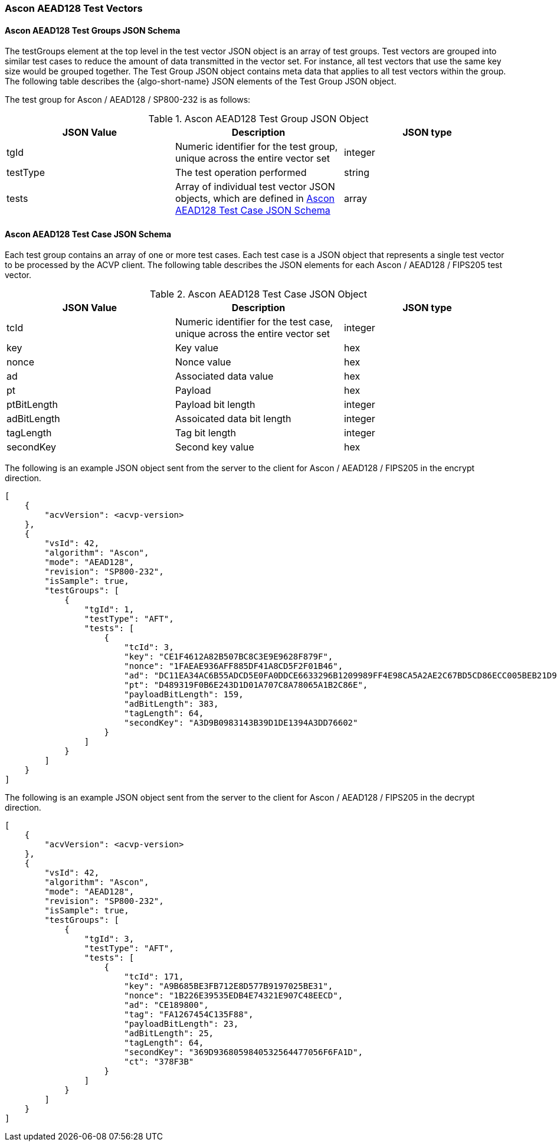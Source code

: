 [[Ascon_AEAD128_test_vectors]]
=== Ascon AEAD128 Test Vectors

[[Ascon_AEAD128_tgjs]]
==== Ascon AEAD128 Test Groups JSON Schema

The testGroups element at the top level in the test vector JSON object is an array of test groups. Test vectors are grouped into similar test cases to reduce the amount of data transmitted in the vector set. For instance, all test vectors that use the same key size would be grouped together. The Test Group JSON object contains meta data that applies to all test vectors within the group. The following table describes the {algo-short-name} JSON elements of the Test Group JSON object.

The test group for Ascon / AEAD128 / SP800-232 is as follows:

[[Ascon_AEAD128_vs_tg_table]]
.Ascon AEAD128 Test Group JSON Object
|===
| JSON Value | Description | JSON type

| tgId | Numeric identifier for the test group, unique across the entire vector set | integer
| testType | The test operation performed | string
| tests | Array of individual test vector JSON objects, which are defined in <<Ascon_AEAD128_tvjs>> | array
|===

[[Ascon_AEAD128_tvjs]]
==== Ascon AEAD128 Test Case JSON Schema

Each test group contains an array of one or more test cases. Each test case is a JSON object that represents a single test vector to be processed by the ACVP client. The following table describes the JSON elements for each Ascon / AEAD128 / FIPS205 test vector.

[[Ascon_AEAD128_vs_tc_table]]
.Ascon AEAD128 Test Case JSON Object
|===
| JSON Value | Description | JSON type

| tcId | Numeric identifier for the test case, unique across the entire vector set | integer
| key | Key value | hex
| nonce | Nonce value | hex
| ad | Associated data value | hex
| pt | Payload | hex
| ptBitLength | Payload bit length | integer
| adBitLength | Assoicated data bit length | integer
| tagLength | Tag bit length | integer
| secondKey | Second key value | hex
|===

The following is an example JSON object sent from the server to the client for Ascon / AEAD128 / FIPS205 in the encrypt direction. 

[source, json]
----
[
    {
        "acvVersion": <acvp-version>
    },
    {
        "vsId": 42,
        "algorithm": "Ascon",
        "mode": "AEAD128",
        "revision": "SP800-232",
        "isSample": true,
        "testGroups": [
            {
                "tgId": 1,
                "testType": "AFT",
                "tests": [
                    {
                        "tcId": 3,
                        "key": "CE1F4612A82B507BC8C3E9E9628F879F",
                        "nonce": "1FAEAE936AFF885DF41A8CD5F2F01B46",
                        "ad": "DC11EA34AC6B55ADCD5E0FA0DDCE6633296B1209989FF4E98CA5A2AE2C67BD5CD86ECC005BEB21D9277A0140A65A0C72",
                        "pt": "D489319F0B6E243D1D01A707C8A78065A1B2C86E",
                        "payloadBitLength": 159,
                        "adBitLength": 383,
                        "tagLength": 64,
                        "secondKey": "A3D9B0983143B39D1DE1394A3DD76602"
                    }
                ]
            }
        ]
    }
]
----

The following is an example JSON object sent from the server to the client for Ascon / AEAD128 / FIPS205 in the decrypt direction. 

[source, json]
----
[
    {
        "acvVersion": <acvp-version>
    },
    {
        "vsId": 42,
        "algorithm": "Ascon",
        "mode": "AEAD128",
        "revision": "SP800-232",
        "isSample": true,
        "testGroups": [
            {
                "tgId": 3,
                "testType": "AFT",
                "tests": [
                    {
                        "tcId": 171,
                        "key": "A9B685BE3FB712E8D577B9197025BE31",
                        "nonce": "1B226E39535EDB4E74321E907C48EECD",
                        "ad": "CE189800",
                        "tag": "FA1267454C135F88",
                        "payloadBitLength": 23,
                        "adBitLength": 25,
                        "tagLength": 64,
                        "secondKey": "369D9368059840532564477056F6FA1D",
                        "ct": "378F3B"
                    }
                ]
            }
        ]
    }
]
----
